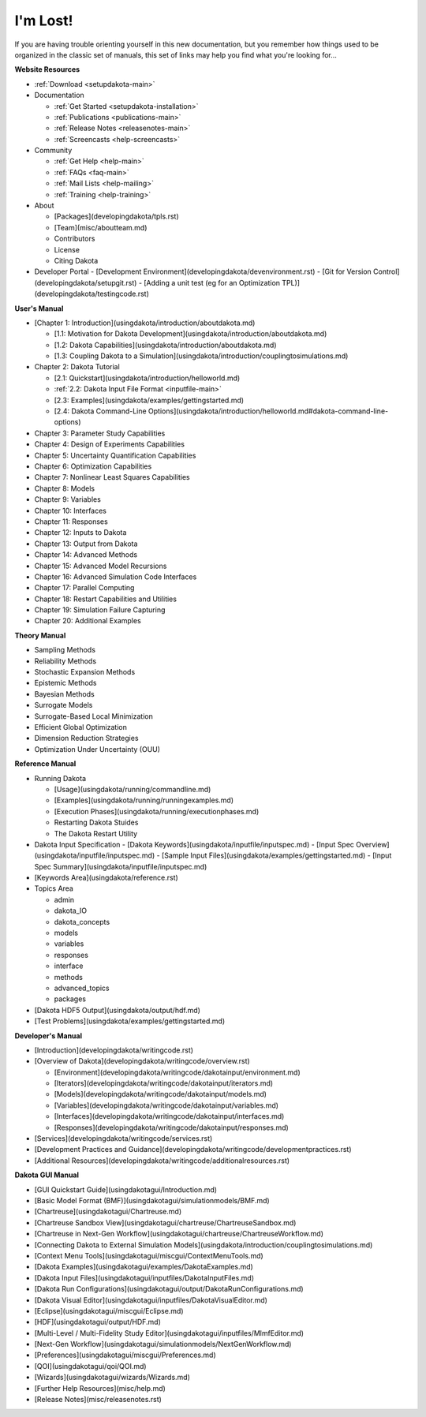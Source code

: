.. _classictoc-main:

"""""""""
I'm Lost!
"""""""""

If you are having trouble orienting yourself in this new documentation, but you remember how things used to be organized in the classic
set of manuals, this set of links may help you find what you're looking for...

**Website Resources**

- :ref:`Download <setupdakota-main>`
- Documentation

  - :ref:`Get Started <setupdakota-installation>`
  - :ref:`Publications <publications-main>`
  - :ref:`Release Notes <releasenotes-main>`
  - :ref:`Screencasts <help-screencasts>`
  
- Community

  - :ref:`Get Help <help-main>`
  - :ref:`FAQs <faq-main>`
  - :ref:`Mail Lists <help-mailing>`
  - :ref:`Training <help-training>`
  
- About

  - [Packages](developingdakota/tpls.rst)
  - [Team](misc/aboutteam.md)
  - Contributors
  - License
  - Citing Dakota
  
- Developer Portal
  - [Development Environment](developingdakota/devenvironment.rst)
  - [Git for Version Control](developingdakota/setupgit.rst)
  - [Adding a unit test (eg for an Optimization TPL)](developingdakota/testingcode.rst)

**User's Manual**

- [Chapter 1: Introduction](usingdakota/introduction/aboutdakota.md)

  - [1.1: Motivation for Dakota Development](usingdakota/introduction/aboutdakota.md)
  - [1.2: Dakota Capabilities](usingdakota/introduction/aboutdakota.md)
  - [1.3: Coupling Dakota to a Simulation](usingdakota/introduction/couplingtosimulations.md)

- Chapter 2: Dakota Tutorial

  - [2.1: Quickstart](usingdakota/introduction/helloworld.md)
  - :ref:`2.2: Dakota Input File Format <inputfile-main>`
  - [2.3: Examples](usingdakota/examples/gettingstarted.md)
  - [2.4: Dakota Command-Line Options](usingdakota/introduction/helloworld.md#dakota-command-line-options)

- Chapter 3: Parameter Study Capabilities
- Chapter 4: Design of Experiments Capabilities
- Chapter 5: Uncertainty Quantification Capabilities
- Chapter 6: Optimization Capabilities
- Chapter 7: Nonlinear Least Squares Capabilities
- Chapter 8: Models
- Chapter 9: Variables
- Chapter 10: Interfaces
- Chapter 11: Responses
- Chapter 12: Inputs to Dakota
- Chapter 13: Output from Dakota
- Chapter 14: Advanced Methods
- Chapter 15: Advanced Model Recursions
- Chapter 16: Advanced Simulation Code Interfaces
- Chapter 17: Parallel Computing
- Chapter 18: Restart Capabilities and Utilities
- Chapter 19: Simulation Failure Capturing
- Chapter 20: Additional Examples

**Theory Manual**

- Sampling Methods
- Reliability Methods
- Stochastic Expansion Methods
- Epistemic Methods
- Bayesian Methods
- Surrogate Models
- Surrogate-Based Local Minimization
- Efficient Global Optimization
- Dimension Reduction Strategies
- Optimization Under Uncertainty (OUU)

**Reference Manual**

- Running Dakota

  - [Usage](usingdakota/running/commandline.md)
  - [Examples](usingdakota/running/runningexamples.md)
  - [Execution Phases](usingdakota/running/executionphases.md)
  - Restarting Dakota Stuides
  - The Dakota Restart Utility
  
- Dakota Input Specification
  - [Dakota Keywords](usingdakota/inputfile/inputspec.md)
  - [Input Spec Overview](usingdakota/inputfile/inputspec.md)
  - [Sample Input Files](usingdakota/examples/gettingstarted.md)
  - [Input Spec Summary](usingdakota/inputfile/inputspec.md)
  
- [Keywords Area](usingdakota/reference.rst)
- Topics Area

  - admin
  - dakota_IO
  - dakota_concepts
  - models
  - variables
  - responses
  - interface
  - methods
  - advanced_topics
  - packages

- [Dakota HDF5 Output](usingdakota/output/hdf.md)
- [Test Problems](usingdakota/examples/gettingstarted.md)

**Developer's Manual**

- [Introduction](developingdakota/writingcode.rst)
- [Overview of Dakota](developingdakota/writingcode/overview.rst)

  - [Environment](developingdakota/writingcode/dakotainput/environment.md)
  - [Iterators](developingdakota/writingcode/dakotainput/iterators.md)
  - [Models](developingdakota/writingcode/dakotainput/models.md)
  - [Variables](developingdakota/writingcode/dakotainput/variables.md)
  - [Interfaces](developingdakota/writingcode/dakotainput/interfaces.md)
  - [Responses](developingdakota/writingcode/dakotainput/responses.md)
  
- [Services](developingdakota/writingcode/services.rst)
- [Development Practices and Guidance](developingdakota/writingcode/developmentpractices.rst)
- [Additional Resources](developingdakota/writingcode/additionalresources.rst)

**Dakota GUI Manual**

- [GUI Quickstart Guide](usingdakotagui/Introduction.md)
- [Basic Model Format (BMF)](usingdakotagui/simulationmodels/BMF.md)
- [Chartreuse](usingdakotagui/Chartreuse.md)
- [Chartreuse Sandbox View](usingdakotagui/chartreuse/ChartreuseSandbox.md)
- [Chartreuse in Next-Gen Workflow](usingdakotagui/chartreuse/ChartreuseWorkflow.md)
- [Connecting Dakota to External Simulation Models](usingdakota/introduction/couplingtosimulations.md)
- [Context Menu Tools](usingdakotagui/miscgui/ContextMenuTools.md)
- [Dakota Examples](usingdakotagui/examples/DakotaExamples.md)
- [Dakota Input Files](usingdakotagui/inputfiles/DakotaInputFiles.md)
- [Dakota Run Configurations](usingdakotagui/output/DakotaRunConfigurations.md)
- [Dakota Visual Editor](usingdakotagui/inputfiles/DakotaVisualEditor.md)
- [Eclipse](usingdakotagui/miscgui/Eclipse.md)
- [HDF](usingdakotagui/output/HDF.md)
- [Multi-Level / Multi-Fidelity Study Editor](usingdakotagui/inputfiles/MlmfEditor.md)
- [Next-Gen Workflow](usingdakotagui/simulationmodels/NextGenWorkflow.md)
- [Preferences](usingdakotagui/miscgui/Preferences.md)
- [QOI](usingdakotagui/qoi/QOI.md)
- [Wizards](usingdakotagui/wizards/Wizards.md)
- [Further Help Resources](misc/help.md)
- [Release Notes](misc/releasenotes.rst)